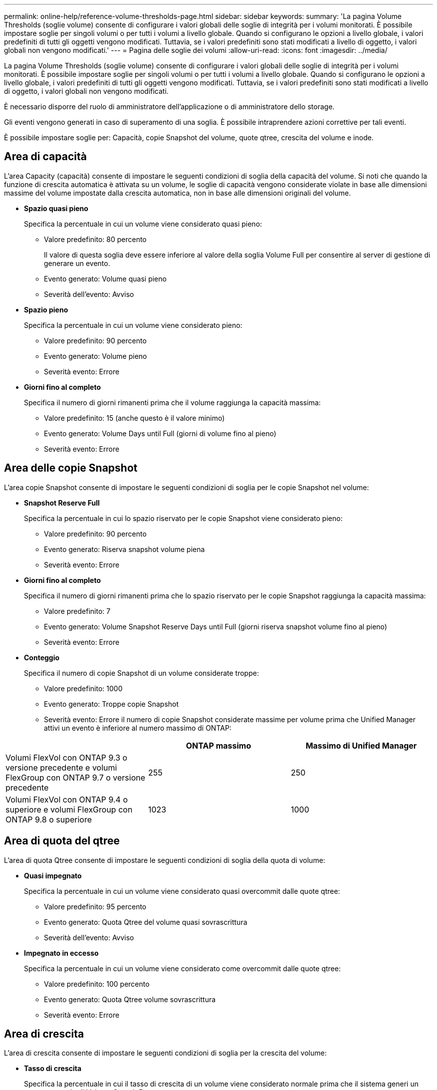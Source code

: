 ---
permalink: online-help/reference-volume-thresholds-page.html 
sidebar: sidebar 
keywords:  
summary: 'La pagina Volume Thresholds (soglie volume) consente di configurare i valori globali delle soglie di integrità per i volumi monitorati. È possibile impostare soglie per singoli volumi o per tutti i volumi a livello globale. Quando si configurano le opzioni a livello globale, i valori predefiniti di tutti gli oggetti vengono modificati. Tuttavia, se i valori predefiniti sono stati modificati a livello di oggetto, i valori globali non vengono modificati.' 
---
= Pagina delle soglie dei volumi
:allow-uri-read: 
:icons: font
:imagesdir: ../media/


[role="lead"]
La pagina Volume Thresholds (soglie volume) consente di configurare i valori globali delle soglie di integrità per i volumi monitorati. È possibile impostare soglie per singoli volumi o per tutti i volumi a livello globale. Quando si configurano le opzioni a livello globale, i valori predefiniti di tutti gli oggetti vengono modificati. Tuttavia, se i valori predefiniti sono stati modificati a livello di oggetto, i valori globali non vengono modificati.

È necessario disporre del ruolo di amministratore dell'applicazione o di amministratore dello storage.

Gli eventi vengono generati in caso di superamento di una soglia. È possibile intraprendere azioni correttive per tali eventi.

È possibile impostare soglie per: Capacità, copie Snapshot del volume, quote qtree, crescita del volume e inode.



== Area di capacità

L'area Capacity (capacità) consente di impostare le seguenti condizioni di soglia della capacità del volume. Si noti che quando la funzione di crescita automatica è attivata su un volume, le soglie di capacità vengono considerate violate in base alle dimensioni massime del volume impostate dalla crescita automatica, non in base alle dimensioni originali del volume.

* *Spazio quasi pieno*
+
Specifica la percentuale in cui un volume viene considerato quasi pieno:

+
** Valore predefinito: 80 percento
+
Il valore di questa soglia deve essere inferiore al valore della soglia Volume Full per consentire al server di gestione di generare un evento.

** Evento generato: Volume quasi pieno
** Severità dell'evento: Avviso


* *Spazio pieno*
+
Specifica la percentuale in cui un volume viene considerato pieno:

+
** Valore predefinito: 90 percento
** Evento generato: Volume pieno
** Severità evento: Errore


* *Giorni fino al completo*
+
Specifica il numero di giorni rimanenti prima che il volume raggiunga la capacità massima:

+
** Valore predefinito: 15 (anche questo è il valore minimo)
** Evento generato: Volume Days until Full (giorni di volume fino al pieno)
** Severità evento: Errore






== Area delle copie Snapshot

L'area copie Snapshot consente di impostare le seguenti condizioni di soglia per le copie Snapshot nel volume:

* *Snapshot Reserve Full*
+
Specifica la percentuale in cui lo spazio riservato per le copie Snapshot viene considerato pieno:

+
** Valore predefinito: 90 percento
** Evento generato: Riserva snapshot volume piena
** Severità evento: Errore


* *Giorni fino al completo*
+
Specifica il numero di giorni rimanenti prima che lo spazio riservato per le copie Snapshot raggiunga la capacità massima:

+
** Valore predefinito: 7
** Evento generato: Volume Snapshot Reserve Days until Full (giorni riserva snapshot volume fino al pieno)
** Severità evento: Errore


* *Conteggio*
+
Specifica il numero di copie Snapshot di un volume considerate troppe:

+
** Valore predefinito: 1000
** Evento generato: Troppe copie Snapshot
** Severità evento: Errore il numero di copie Snapshot considerate massime per volume prima che Unified Manager attivi un evento è inferiore al numero massimo di ONTAP:




[cols="3*"]
|===
|  | ONTAP massimo | Massimo di Unified Manager 


 a| 
Volumi FlexVol con ONTAP 9.3 o versione precedente e volumi FlexGroup con ONTAP 9.7 o versione precedente
 a| 
255
 a| 
250



 a| 
Volumi FlexVol con ONTAP 9.4 o superiore e volumi FlexGroup con ONTAP 9.8 o superiore
 a| 
1023
 a| 
1000

|===


== Area di quota del qtree

L'area di quota Qtree consente di impostare le seguenti condizioni di soglia della quota di volume:

* *Quasi impegnato*
+
Specifica la percentuale in cui un volume viene considerato quasi overcommit dalle quote qtree:

+
** Valore predefinito: 95 percento
** Evento generato: Quota Qtree del volume quasi sovrascrittura
** Severità dell'evento: Avviso


* *Impegnato in eccesso*
+
Specifica la percentuale in cui un volume viene considerato come overcommit dalle quote qtree:

+
** Valore predefinito: 100 percento
** Evento generato: Quota Qtree volume sovrascrittura
** Severità evento: Errore






== Area di crescita

L'area di crescita consente di impostare le seguenti condizioni di soglia per la crescita del volume:

* *Tasso di crescita*
+
Specifica la percentuale in cui il tasso di crescita di un volume viene considerato normale prima che il sistema generi un evento anomalo di Volume Growth Rate:

+
** Valore predefinito: 1 percento
** Evento generato: Tasso di crescita del volume anomalo
** Severità dell'evento: Avviso


* *Growth Rate Sensitivity*
+
Specifica il fattore applicato alla deviazione standard del tasso di crescita di un volume. Se il tasso di crescita supera la deviazione standard fattorizzata, viene generato un evento anomalo di Volume Growth Rate.

+
Un valore inferiore per la sensibilità del tasso di crescita indica che il volume è altamente sensibile alle variazioni del tasso di crescita. L'intervallo per la sensibilità del tasso di crescita è compreso tra 1 e 5.

+
** Valore predefinito: 2


+
[NOTE]
====
Se si modifica la sensibilità del tasso di crescita per i volumi al livello di soglia globale, la modifica viene applicata anche alla sensibilità del tasso di crescita per gli aggregati al livello di soglia globale.

====




== Area degli inode

L'area nodi consente di impostare le seguenti condizioni di soglia per gli inode:

* *Quasi pieno*
+
Specifica la percentuale in cui un volume viene considerato avere consumato la maggior parte degli inode:

+
** Valore predefinito: 80 percento
** Evento generato: Inode quasi pieno
** Severità dell'evento: Avviso


* *Completo*
+
Specifica la percentuale in cui un volume viene considerato avere consumato tutti i suoi inode:

+
** Valore predefinito: 90 percento
** Evento generato: Inodes Full
** Severità evento: Errore



